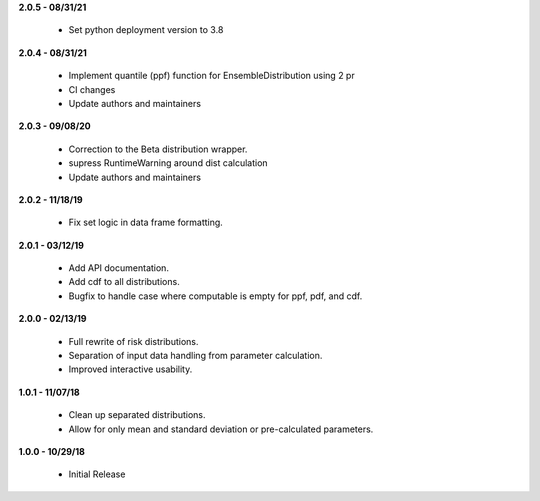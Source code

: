 **2.0.5 - 08/31/21**

 - Set python deployment version to 3.8 
 
**2.0.4 - 08/31/21**

 - Implement quantile (ppf) function for EnsembleDistribution using 2 pr
 - CI changes
 - Update authors and maintainers

**2.0.3 - 09/08/20**

 - Correction to the Beta distribution wrapper.
 - supress RuntimeWarning around dist calculation
 - Update authors and maintainers

**2.0.2 - 11/18/19**

 - Fix set logic in data frame formatting.

**2.0.1 - 03/12/19**

 - Add API documentation.
 - Add cdf to all distributions.
 - Bugfix to handle case where computable is empty for ppf, pdf, and cdf.

**2.0.0 - 02/13/19**

 - Full rewrite of risk distributions.
 - Separation of input data handling from parameter calculation.
 - Improved interactive usability.

**1.0.1 - 11/07/18**

 - Clean up separated distributions.
 - Allow for only mean and standard deviation or pre-calculated parameters.

**1.0.0 - 10/29/18**

 - Initial Release

